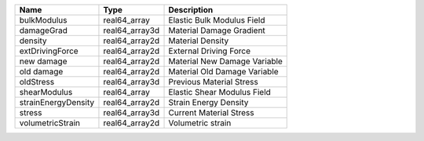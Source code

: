

=================== ============== ============================ 
Name                Type           Description                  
=================== ============== ============================ 
bulkModulus         real64_array   Elastic Bulk Modulus Field   
damageGrad          real64_array3d Material Damage Gradient     
density             real64_array2d Material Density             
extDrivingForce     real64_array2d External Driving Force       
new damage          real64_array2d Material New Damage Variable 
old damage          real64_array2d Material Old Damage Variable 
oldStress           real64_array3d Previous Material Stress     
shearModulus        real64_array   Elastic Shear Modulus Field  
strainEnergyDensity real64_array2d Strain Energy Density        
stress              real64_array3d Current Material Stress      
volumetricStrain    real64_array2d Volumetric strain            
=================== ============== ============================ 


